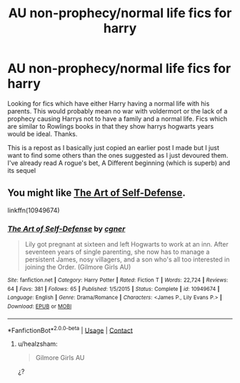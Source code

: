 #+TITLE: AU non-prophecy/normal life fics for harry

* AU non-prophecy/normal life fics for harry
:PROPERTIES:
:Author: Chief_sauce
:Score: 6
:DateUnix: 1523774794.0
:DateShort: 2018-Apr-15
:FlairText: Fic Search
:END:
Looking for fics which have either Harry having a normal life with his parents. This would probably mean no war with voldermort or the lack of a prophecy causing Harrys not to have a family and a normal life. Fics which are similar to Rowlings books in that they show harrys hogwarts years would be ideal. Thanks.

This is a repost as I basically just copied an earlier post I made but I just want to find some others than the ones suggested as I just devoured them. I've already read A rogue's bet, A Different beginning (which is superb) and its sequel


** You might like [[https://www.fanfiction.net/s/10949674/1/The-Art-of-Self-Defense][The Art of Self-Defense]].

linkffn(10949674)
:PROPERTIES:
:Score: 2
:DateUnix: 1523793037.0
:DateShort: 2018-Apr-15
:END:

*** [[https://www.fanfiction.net/s/10949674/1/][*/The Art of Self-Defense/*]] by [[https://www.fanfiction.net/u/875785/cgner][/cgner/]]

#+begin_quote
  Lily got pregnant at sixteen and left Hogwarts to work at an inn. After seventeen years of single parenting, she now has to manage a persistent James, nosy villagers, and a son who's all too interested in joining the Order. (Gilmore Girls AU)
#+end_quote

^{/Site/:} ^{fanfiction.net} ^{*|*} ^{/Category/:} ^{Harry} ^{Potter} ^{*|*} ^{/Rated/:} ^{Fiction} ^{T} ^{*|*} ^{/Words/:} ^{22,724} ^{*|*} ^{/Reviews/:} ^{64} ^{*|*} ^{/Favs/:} ^{381} ^{*|*} ^{/Follows/:} ^{65} ^{*|*} ^{/Published/:} ^{1/5/2015} ^{*|*} ^{/Status/:} ^{Complete} ^{*|*} ^{/id/:} ^{10949674} ^{*|*} ^{/Language/:} ^{English} ^{*|*} ^{/Genre/:} ^{Drama/Romance} ^{*|*} ^{/Characters/:} ^{<James} ^{P.,} ^{Lily} ^{Evans} ^{P.>} ^{*|*} ^{/Download/:} ^{[[http://www.ff2ebook.com/old/ffn-bot/index.php?id=10949674&source=ff&filetype=epub][EPUB]]} ^{or} ^{[[http://www.ff2ebook.com/old/ffn-bot/index.php?id=10949674&source=ff&filetype=mobi][MOBI]]}

--------------

*FanfictionBot*^{2.0.0-beta} | [[https://github.com/tusing/reddit-ffn-bot/wiki/Usage][Usage]] | [[https://www.reddit.com/message/compose?to=tusing][Contact]]
:PROPERTIES:
:Author: FanfictionBot
:Score: 1
:DateUnix: 1523793047.0
:DateShort: 2018-Apr-15
:END:

**** u/healzsham:
#+begin_quote
  Gilmore Girls AU
#+end_quote

¿?
:PROPERTIES:
:Author: healzsham
:Score: 5
:DateUnix: 1523870987.0
:DateShort: 2018-Apr-16
:END:
